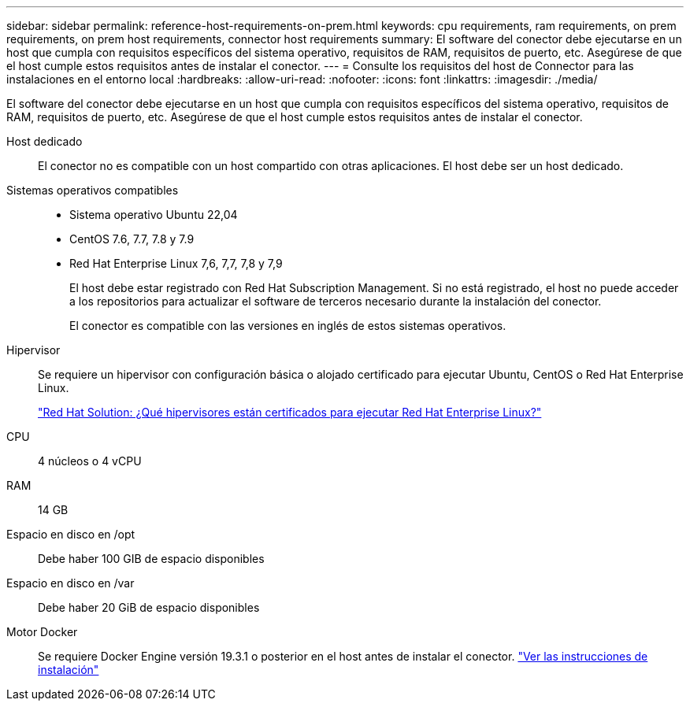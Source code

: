 ---
sidebar: sidebar 
permalink: reference-host-requirements-on-prem.html 
keywords: cpu requirements, ram requirements, on prem requirements, on prem host requirements, connector host requirements 
summary: El software del conector debe ejecutarse en un host que cumpla con requisitos específicos del sistema operativo, requisitos de RAM, requisitos de puerto, etc. Asegúrese de que el host cumple estos requisitos antes de instalar el conector. 
---
= Consulte los requisitos del host de Connector para las instalaciones en el entorno local
:hardbreaks:
:allow-uri-read: 
:nofooter: 
:icons: font
:linkattrs: 
:imagesdir: ./media/


[role="lead"]
El software del conector debe ejecutarse en un host que cumpla con requisitos específicos del sistema operativo, requisitos de RAM, requisitos de puerto, etc. Asegúrese de que el host cumple estos requisitos antes de instalar el conector.

Host dedicado:: El conector no es compatible con un host compartido con otras aplicaciones. El host debe ser un host dedicado.
Sistemas operativos compatibles::
+
--
* Sistema operativo Ubuntu 22,04
* CentOS 7.6, 7.7, 7.8 y 7.9
* Red Hat Enterprise Linux 7,6, 7,7, 7,8 y 7,9
+
El host debe estar registrado con Red Hat Subscription Management. Si no está registrado, el host no puede acceder a los repositorios para actualizar el software de terceros necesario durante la instalación del conector.

+
El conector es compatible con las versiones en inglés de estos sistemas operativos.



--
Hipervisor:: Se requiere un hipervisor con configuración básica o alojado certificado para ejecutar Ubuntu, CentOS o Red Hat Enterprise Linux.
+
--
https://access.redhat.com/certified-hypervisors["Red Hat Solution: ¿Qué hipervisores están certificados para ejecutar Red Hat Enterprise Linux?"^]

--
CPU:: 4 núcleos o 4 vCPU
RAM:: 14 GB
Espacio en disco en /opt:: Debe haber 100 GIB de espacio disponibles
Espacio en disco en /var:: Debe haber 20 GiB de espacio disponibles
Motor Docker:: Se requiere Docker Engine versión 19.3.1 o posterior en el host antes de instalar el conector. https://docs.docker.com/engine/install/["Ver las instrucciones de instalación"^]

